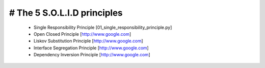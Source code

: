 # The 5 S.O.L.I.D principles
------------------------------

 - Single Responsibility Principle [01_single_responsibility_principle.py]
 - Open Closed Principle [http://www.google.com]
 - Liskov Substitution Principle [http://www.google.com]
 - Interface Segregation Principle [http://www.google.com]
 - Dependency Inversion Principle [http://www.google.com]
